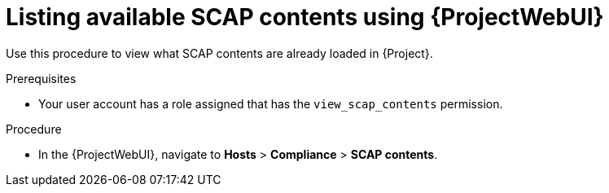 :_mod-docs-content-type: PROCEDURE

[id="listing-available-scap-contents-using-web-ui"]
= Listing available SCAP contents using {ProjectWebUI}

Use this procedure to view what SCAP contents are already loaded in {Project}.

.Prerequisites
* Your user account has a role assigned that has the `view_scap_contents` permission.

.Procedure
* In the {ProjectWebUI}, navigate to *Hosts* > *Compliance* > *SCAP contents*.
